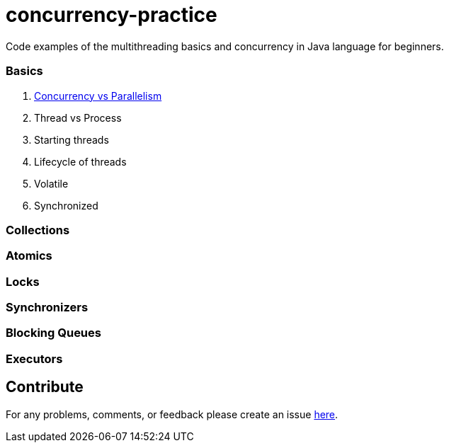 # concurrency-practice
Code examples of the multithreading basics and concurrency in Java language for beginners.

### Basics
. link:concurrecny_vs_parallelism.adoc[Concurrency vs Parallelism]
. Thread vs Process
. Starting threads
. Lifecycle of threads
. Volatile
. Synchronized

### Collections

### Atomics

### Locks

### Synchronizers

### Blocking Queues

### Executors

## Contribute
For any problems, comments, or feedback 
please create an issue https://github.com/egnaf/concurrency-practice/issues[here].
